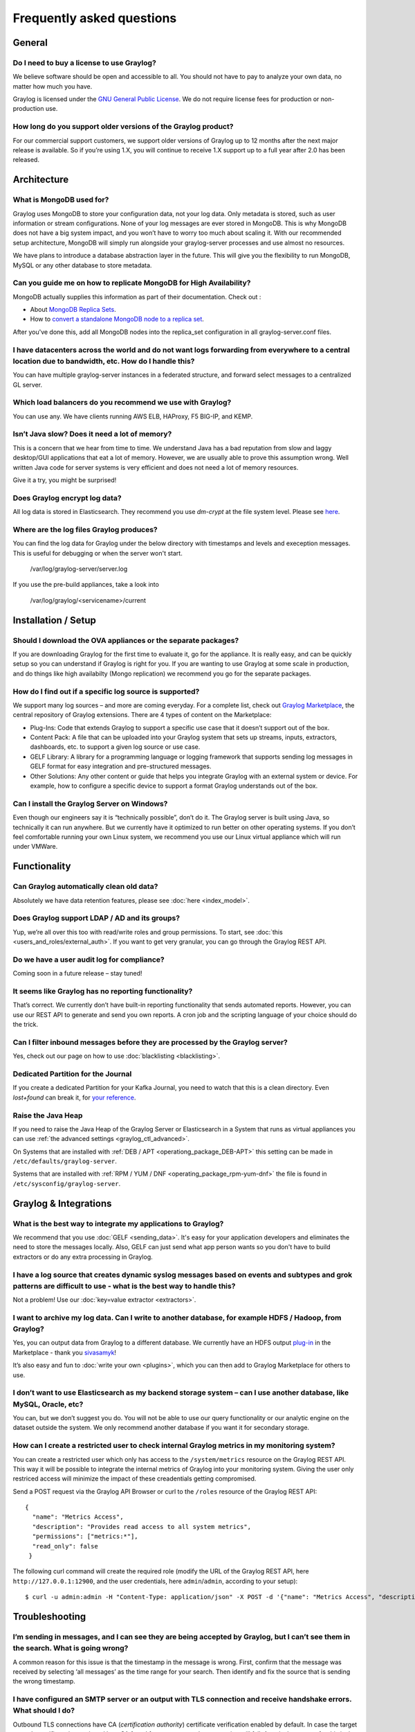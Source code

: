 **************************
Frequently asked questions
**************************

General
=======

Do I need to buy a license to use Graylog?
------------------------------------------

We believe software should be open and accessible to all.  You should not have to pay to analyze your own data, no matter how much you have.

Graylog is licensed under the `GNU General Public License <http://www.gnu.org/licenses/gpl-3.0.en.html>`__.  We do not require license fees for production or non-production use.

How long do you support older versions of the Graylog product?
--------------------------------------------------------------

For our commercial support customers, we support older versions of Graylog up to 12 months after the next major release is available. So if you’re using 1.X, you will continue to receive 1.X support up to a full year after 2.0 has been released.

Architecture
============

What is MongoDB used for?
-------------------------

Graylog uses MongoDB to store your configuration data, not your log data. Only metadata is stored, such as user information or stream configurations. None of your log messages are ever stored in MongoDB. This is why MongoDB does not have a big system impact, and you won’t have to worry too much about scaling it. With our recommended setup architecture, MongoDB will simply run alongside your graylog-server processes and use almost no resources.

We have plans to introduce a database abstraction layer in the future. This will give you the flexibility to run MongoDB, MySQL or any other database to store metadata.

Can you guide me on how to replicate MongoDB for High Availability?
-------------------------------------------------------------------

MongoDB actually supplies this information as part of their documentation.  Check out
:

* About `MongoDB Replica Sets <https://docs.mongodb.org/manual/replication/>`__.

* How to `convert a standalone MongoDB node to a replica set <https://docs.mongodb.org/manual/tutorial/convert-standalone-to-replica-set/>`__.

After you've done this, add all MongoDB nodes into the replica_set configuration in all graylog-server.conf files.

I have datacenters across the world and do not want logs forwarding from everywhere to a central location due to bandwidth, etc.  How do I handle this?
-------------------------------------------------------------------------------------------------------------------------------------------------------

You can have multiple graylog-server instances in a federated structure, and forward select messages to a centralized GL server.

Which load balancers do you recommend we use with Graylog?
----------------------------------------------------------

You can use any.  We have clients running AWS ELB, HAProxy, F5 BIG-IP, and KEMP.

Isn’t Java slow? Does it need a lot of memory?
----------------------------------------------

This is a concern that we hear from time to time. We understand Java has a bad reputation from slow and laggy desktop/GUI applications that eat a lot of memory. However, we are usually able to prove this assumption wrong. Well written Java code for server systems is very efficient and does not need a lot of memory resources.  

Give it a try, you might be surprised!

Does Graylog encrypt log data?
------------------------------

All log data is stored in Elasticsearch. They recommend you use *dm-crypt* at the file system level. Please see `here <https://discuss.elastic.co/t/how-should-i-encrypt-data-at-rest-with-elasticsearch/96>`__.

Where are the log files Graylog produces?
-----------------------------------------

You can find the log data for Graylog under the below directory with timestamps and levels and exeception messages. This is useful for debugging or when the server won't start.

     /var/log/graylog-server/server.log

If you use the pre-build appliances, take a look into

    /var/log/graylog/<servicename>/current

Installation / Setup
====================

Should I download the OVA appliances or the separate packages?
--------------------------------------------------------------

If you are downloading Graylog for the first time to evaluate it, go for the appliance.  It is really easy, and can be quickly setup so you can understand if Graylog is right for you.  If you are wanting to use Graylog at some scale in production, and do things like high availabilty (Mongo replication) we recommend you go for the separate packages.

How do I find out if a specific log source is supported?
--------------------------------------------------------

We support many log sources – and more are coming everyday.  For a complete list, check out `Graylog Marketplace <https://marketplace.graylog.org/>`__, the central repository of Graylog extensions. There are 4 types of content on the Marketplace:

* Plug-Ins: Code that extends Graylog to support a specific use case that it doesn’t support out of the box.

* Content Pack: A file that can be uploaded into your Graylog system that sets up streams, inputs, extractors, dashboards, etc. to support a given log source or use case.

* GELF Library: A library for a programming language or logging framework that supports sending log messages in GELF format for easy integration and pre-structured messages.

* Other Solutions: Any other content or guide that helps you integrate Graylog with an external system or device. For example, how to configure a specific device to support a format Graylog understands out of the box.

Can I install the Graylog Server on Windows?
--------------------------------------------

Even though our engineers say it is “technically possible”, don’t do it.  The Graylog server is built using Java, so technically it can run anywhere. But we currently have it optimized to run better on other operating systems. If you don’t feel comfortable running your own Linux system, we recommend you use our Linux virtual appliance which will run under VMWare.

Functionality
=============

Can Graylog automatically clean old data?
-----------------------------------------

Absolutely we have data retention features, please see :doc:`here <index_model>`.

Does Graylog support LDAP / AD and its groups?
----------------------------------------------

Yup, we’re all over this too with read/write roles and group permissions.  To start, see :doc:`this <users_and_roles/external_auth>`.  If you want to get very granular, you can go through the Graylog REST API.

Do we have a user audit log for compliance?
-------------------------------------------

Coming soon in a future release – stay tuned!

It seems like Graylog has no reporting functionality?
-----------------------------------------------------

That’s correct. We currently don’t have built-in reporting functionality that sends automated reports. However, you can use our REST API to generate and send you own reports. A cron job and the scripting language of your choice should do the trick.

Can I filter inbound messages before they are processed by the Graylog server?
------------------------------------------------------------------------------

Yes, check out our page on how to use :doc:`blacklisting <blacklisting>`.

Dedicated Partition for the Journal
-----------------------------------
If you create a dedicated Partition for your Kafka Journal, you need to watch that this is a clean directory. Even *lost+found* can break it, for `your reference <https://github.com/Graylog2/graylog2-server/issues/2348>`_.

.. _raise_java_heap:

Raise the Java Heap
-------------------
If you need to raise the Java Heap of the Graylog Server or Elasticsearch in a System that runs as virtual appliances you can use :ref:`the advanced settings <graylog_ctl_advanced>`.

On Systems that are installed with :ref:`DEB / APT <operationg_package_DEB-APT>` this setting can be made in ``/etc/defaults/graylog-server``. 

Systems that are installed with :ref:`RPM / YUM / DNF <operating_package_rpm-yum-dnf>` the file is found in ``/etc/sysconfig/graylog-server``. 


Graylog & Integrations
======================

What is the best way to integrate my applications to Graylog?
-------------------------------------------------------------
We recommend that you use :doc:`GELF <sending_data>`.  It's easy for your application developers and eliminates the need to store the messages locally.  Also, GELF can just send what app person wants so you don't have to build extractors or do any extra processing in Graylog.

I have a log source that creates dynamic syslog messages based on events and subtypes and grok patterns are difficult to use - what is the best way to handle this?
-------------------------------------------------------------------------------------------------------------------------------------------------------------------
Not a problem!  Use our :doc:`key=value extractor <extractors>`.

I want to archive my log data. Can I write to another database, for example HDFS / Hadoop, from Graylog?
--------------------------------------------------------------------------------------------------------

Yes, you can output data from Graylog to a different database. We currently have an HDFS output `plug-in <https://marketplace.graylog.org/addons/99259226-6ba3-48c8-a710-9598b65eda0e>`__ in the Marketplace - thank you `sivasamyk <https://github.com/sivasamyk>`__!

It’s also easy and fun to :doc:`write your own <plugins>`, which you can then add to Graylog Marketplace for others to use.

I don’t want to use Elasticsearch as my backend storage system – can I use another database, like MySQL, Oracle, etc?
---------------------------------------------------------------------------------------------------------------------

You can, but we don’t suggest you do. You will not be able to use our query functionality or our analytic engine on the dataset outside the system. We only recommend another database if you want it for secondary storage.

How can I create a restricted user to check internal Graylog metrics in my monitoring system?
---------------------------------------------------------------------------------------------

You can create a restricted user which only has access to the ``/system/metrics`` resource on the Graylog REST API.
This way it will be possible to integrate the internal metrics of Graylog into your monitoring system.
Giving the user only restriced access will minimize the impact of these creadentials getting compromised.

Send a POST request via the Graylog API Browser or curl to the ``/roles`` resource of the Graylog REST API::

  {
    "name": "Metrics Access",
    "description": "Provides read access to all system metrics",
    "permissions": ["metrics:*"],
    "read_only": false
   }

The following curl command will create the required role (modify the URL of the Graylog REST API, here ``http://127.0.0.1:12900``, and the user credentials, here ``admin``/``admin``, according to your setup)::
  
  $ curl -u admin:admin -H "Content-Type: application/json" -X POST -d '{"name": "Metrics Access", "description": "Provides read access to all system metrics", "permissions": ["metrics:*"], "read_only": false}' 'http://127.0.0.1:12900/roles'


Troubleshooting
===============

I’m sending in messages, and I can see they are being accepted by Graylog, but I can’t see them in the search.  What is going wrong?
------------------------------------------------------------------------------------------------------------------------------------

A common reason for this issue is that the timestamp in the message is wrong. First, confirm that the message was received by selecting ‘all messages’ as the time range for your search. Then identify and fix the source that is sending the wrong timestamp.

I have configured an SMTP server or an output with TLS connection and receive handshake errors. What should I do?
-----------------------------------------------------------------------------------------------------------------
 
Outbound TLS connections have CA (*certification authority*) certificate verification enabled by default. In case the target server's certificate is not signed by a CA found from trust store, the connection will fail. A typical symptom for this is the following error message in the server logs::
 
  Caused by: javax.mail.MessagingException: Could not convert socket to TLS; nested exception is: javax.net.ssl.SSLHandshakeException: sun.security.validator.ValidatorException: PKIX path building failed: sun.security.provider.certpath.SunCertPathBuilderException: unable to find valid certification path to requested target
 
This should be corrected by either adding the missing CA certificates to the Java default trust store (typically found at ``$JAVA_HOME/jre/lib/security/cacerts``), or a custom store that is configured (by using ``-Djavax.net.ssl.trustStore``) for the Graylog server process. The same procedure applies for both missing valid CAs and self-signed certificates.

Suddenly parts of Graylog did not work as expected
--------------------------------------------------
If you notice multiple different non working parts in Graylog and found something like ``java.lang.OutOfMemoryError: unable to create new native thread`` in your Graylog Server logfile, you need to raise the process/thread limit of the graylog user. The limit can be checked with ``ulimit -u`` and you need to check how you can raise ``nproc`` in your OS.

Have another troubleshooting question?
--------------------------------------

See below for some additional support options where you can ask your question.

Support
=======

I think I’ve found a bug, how do I report it?
----------------------------------------------

Think you spotted a bug? Oh no! Please report it in our issue trackers so we can take a look at it.  All issue trackers are hosted on `GitHub <https://github.com/Graylog2>`__, tightly coupled to our code and milestones. Don’t hesitate to open issues – we’ll just close them if there is nothing to do. We have GitHub repos for the `web interface <https://github.com/Graylog2/graylog2-web-interface/issues>`__ and the `server <https://github.com/Graylog2/graylog2-server/issues>`__.

I’m having issues installing or configuring Graylog, where can I go for support?
--------------------------------------------------------------------------------

Check out our Google Group `mailing list <https://groups.google.com/forum/?hl=en#!forum/graylog2>`__ – you can search for your problem which may already have an answer, or post a new question.

Another source is the `#Graylog IRC chat channel on Freenode <https://webchat.freenode.net/?channels=%23graylog>`__.  Our developers and a lot of community members hang out here. Just join the channel and add any questions, suggestions or general topics you have.

If you’re looking for professional commercial support from the Graylog team, we do that too.  Please `get in touch here <https://www.graylog.org/professional-support>`__ for more details.

